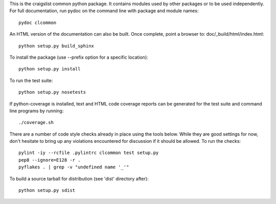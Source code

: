 ..
  Copyright 2013 craigslist
 
  Licensed under the Apache License, Version 2.0 (the "License");
  you may not use this file except in compliance with the License.
  You may obtain a copy of the License at
 
      http://www.apache.org/licenses/LICENSE-2.0
 
  Unless required by applicable law or agreed to in writing, software
  distributed under the License is distributed on an "AS IS" BASIS,
  WITHOUT WARRANTIES OR CONDITIONS OF ANY KIND, either express or implied.
  See the License for the specific language governing permissions and
  limitations under the License.

This is the craigslist common python package. It contains modules used
by other packages or to be used independently. For full documentation,
run pydoc on the command line with package and module names::

    pydoc clcommon

An HTML version of the documentation can also be built. Once complete,
point a browser to: doc/_build/html/index.html::

    python setup.py build_sphinx

To install the package (use --prefix option for a specific location)::

    python setup.py install

To run the test suite::

    python setup.py nosetests

If python-coverage is installed, text and HTML code coverage reports can
be generated for the test suite and command line programs by running::

    ./coverage.sh

There are a number of code style checks already in place using the tools
below. While they are good settings for now, don't hesitate to bring up
any violations encountered for discussion if it should be allowed. To
run the checks::

    pylint -iy --rcfile .pylintrc clcommon test setup.py
    pep8 --ignore=E128 -r .
    pyflakes . | grep -v "undefined name '_'"

To build a source tarball for distribution (see 'dist' directory after)::

    python setup.py sdist
